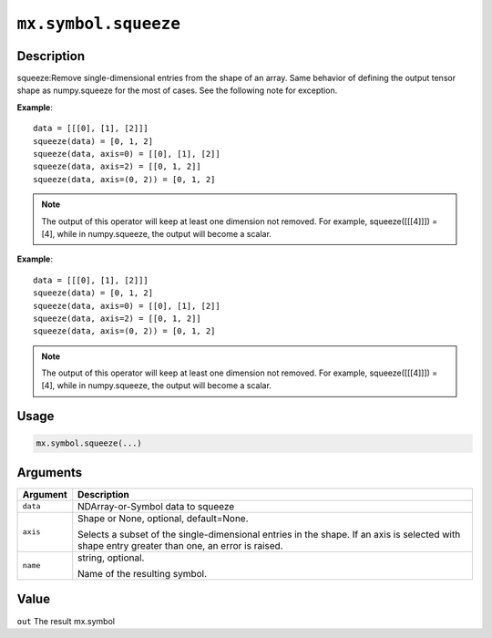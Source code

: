 

``mx.symbol.squeeze``
==========================================

Description
----------------------

squeeze:Remove single-dimensional entries from the shape of an array.
Same behavior of defining the output tensor shape as numpy.squeeze for the most of cases.
See the following note for exception.

**Example**::

	 data = [[[0], [1], [2]]]
	 squeeze(data) = [0, 1, 2]
	 squeeze(data, axis=0) = [[0], [1], [2]]
	 squeeze(data, axis=2) = [[0, 1, 2]]
	 squeeze(data, axis=(0, 2)) = [0, 1, 2]

.. note::
	 The output of this operator will keep at least one dimension not removed. For example,
	 squeeze([[[4]]]) = [4], while in numpy.squeeze, the output will become a scalar.
	 
**Example**::

	 data = [[[0], [1], [2]]]
	 squeeze(data) = [0, 1, 2]
	 squeeze(data, axis=0) = [[0], [1], [2]]
	 squeeze(data, axis=2) = [[0, 1, 2]]
	 squeeze(data, axis=(0, 2)) = [0, 1, 2]
	
.. note::
	 The output of this operator will keep at least one dimension not removed. For example,
	 squeeze([[[4]]]) = [4], while in numpy.squeeze, the output will become a scalar.
	 
Usage
----------

.. code:: r

	mx.symbol.squeeze(...)

Arguments
------------------

+----------------------------------------+------------------------------------------------------------+
| Argument                               | Description                                                |
+========================================+============================================================+
| ``data``                               | NDArray-or-Symbol                                          |
|                                        | data to squeeze                                            |
+----------------------------------------+------------------------------------------------------------+
| ``axis``                               | Shape or None, optional, default=None.                     |
|                                        |                                                            |
|                                        | Selects a subset of the single-dimensional entries in the  |
|                                        | shape. If an axis is selected with shape entry greater     |
|                                        | than one, an error is                                      |
|                                        | raised.                                                    |
+----------------------------------------+------------------------------------------------------------+
| ``name``                               | string, optional.                                          |
|                                        |                                                            |
|                                        | Name of the resulting symbol.                              |
+----------------------------------------+------------------------------------------------------------+

Value
----------

``out`` The result mx.symbol


